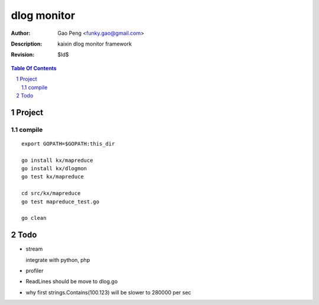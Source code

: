 =========================
dlog monitor
=========================

:Author: Gao Peng <funky.gao@gmail.com>
:Description: kaixin dlog monitor framework
:Revision: $Id$

.. contents:: Table Of Contents
.. section-numbering::


Project
============

compile
-------

::

    export GOPATH=$GOPATH:this_dir
    
    go install kx/mapreduce
    go install kx/dlogmon
    go test kx/mapreduce
    
    cd src/kx/mapreduce
    go test mapreduce_test.go
    
    go clean


Todo
====

- stream

  integrate with python, php

- profiler

- ReadLines should be move to dlog.go

- why first strings.Contains(100.123) will be slower to 280000 per sec
